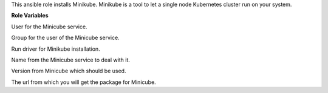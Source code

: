 This ansible role installs Minikube.
Minikube is a tool to let a single node Kubernetes cluster run on your system.

**Role Variables**

.. zuul:rolevar:: minikube_service_user
   :default: {{ operator_user | default('dragon') }}

User for the Minicube service.

.. zuul:rolevar:: minikube_service_group
   :default: {{ operator_group | default('dragon') }}

Group for the user of the Minicube service.

.. zuul:rolevar:: minikube_driver
   :default: docker

Run driver for Minikube installation.

.. zuul:rolevar:: minikube_service_name
   :default: minikube

Name from the Minicube service to deal with it.

.. zuul:rolevar:: minikube_version
   :default: 1.18.1

Version from Minicube which should be used.

.. zuul:rolevar:: minikube_package_url
   :default: https://github.com/kubernetes/minikube/releases/download/
             v{{ minikube_version }}/minikube_{{ minikube_version }}-0_amd64.deb

The url from which you will get the package for Minicube.
